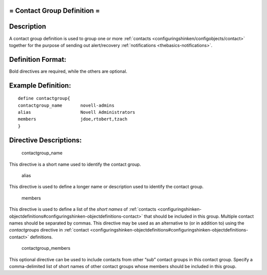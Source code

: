 .. _contactgroup:



= Contact Group Definition =
============================




Description 
============


A contact group definition is used to group one or more :ref:`contacts <configuringshinken/configobjects/contact>` together for the purpose of sending out alert/recovery :ref:`notifications <thebasics-notifications>`.



Definition Format: 
===================


Bold directives are required, while the others are optional.




Example Definition: 
====================


  
::

  	  define contactgroup{
  	  contactgroup_name       novell-admins
  	  alias                   Novell Administrators
  	  members                 jdoe,rtobert,tzach
  	  }
  


Directive Descriptions: 
========================


   contactgroup_name
  
This directive is a short name used to identify the contact group.

   alias
  
This directive is used to define a longer name or description used to identify the contact group.

   members
  
This directive is used to define a list of the *short names* of :ref:`contacts <configuringshinken-objectdefinitions#configuringshinken-objectdefinitions-contact>` that should be included in this group. Multiple contact names should be separated by commas. This directive may be used as an alternative to (or in addition to) using the *contactgroups* directive in :ref:`contact <configuringshinken-objectdefinitions#configuringshinken-objectdefinitions-contact>` definitions.

   contactgroup_members
  
This optional directive can be used to include contacts from other “sub” contact groups in this contact group. Specify a comma-delimited list of short names of other contact groups whose members should be included in this group.

